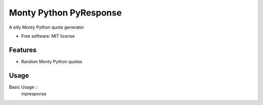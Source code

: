 ===============================
Monty Python PyResponse
===============================

.. image:: https://pypip.in/d/MPPyResponse/badge.png
        :target: https://pypi.python.org/pypi/MPPyResponse


A silly Monty Python quote generator

* Free software: MIT license

Features
--------

* Random Monty Python quotes

Usage
--------
Basic Usage ::
    mpresponse

